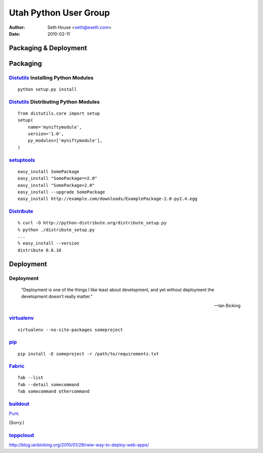 ======================
Utah Python User Group
======================

:Author: Seth House <seth@eseth.com>
:Date: 2010-02-11

----------------------
Packaging & Deployment
----------------------

.. figure:: ./pip_distribute.png
    :scale: 35 %

.. ...........................................................................

---------
Packaging
---------

.. r2b_note::

    Tensions between Linux packaging and Python packaging.

    PIL

    Anyone have a good rule of thumb?

`Distutils`_ Installing Python Modules
--------------------------------------

.. r2b_note::

        “Distutils is the standard mechanism to distribute Python packages and
        extensions since Python 1.6.”

        — PythonInfo Wiki

::

    python setup.py install

`Distutils`_ Distributing Python Modules
----------------------------------------

.. r2b_note::

    1.  write a setup script (setup.py by convention)
    2.  (optional) write a setup configuration file
    3.  create a source distribution
    4.  (optional) create one or more built (binary) distributions

::

    from distutils.core import setup
    setup(
        name='myniftymodule',
        version='1.0',
        py_modules=['myniftymodule'],
    )

`setuptools`_
-------------

.. r2b_note::

    setuptools is a collection of enhancements to the Python distutils (for
    Python 2.3.5 and up on most platforms; 64-bit platforms require a minimum
    of Python 2.4) that allow you to more easily build and distribute Python
    packages, especially ones that have dependencies on other packages.

    Easy Install is a python module (easy_install) bundled with setuptools that
    lets you automatically download, build, install, and manage Python
    packages.

::

    easy_install SomePackage
    easy_install "SomePackage==2.0"
    easy_install "SomePackage>2.0"
    easy_install --upgrade SomePackage
    easy_install http://example.com/downloads/ExamplePackage-2.0-py2.4.egg

`Distribute`_
-------------

.. r2b_note::

    Distribute is a fork of the Setuptools project.

    Distribute is intended to replace Setuptools as the standard method for
    working with Python module distributions.

    Distribute is a drop-in replacement for Setuptools.

::

    % curl -O http://python-distribute.org/distribute_setup.py
    % python ./distribute_setup.py
    ...
    % easy_install --version
    distribute 0.6.10


.. ...........................................................................

----------
Deployment
----------

Deployment
----------

    “Deployment is one of the things I like least about development, and yet
    without deployment the development doesn’t really matter.”

    — Ian Bicking

`virtualenv`_
-------------

::

    virtualenv --no-site-packages someproject

`pip`_
------

::

    pip install -E someproject -r /path/to/requirements.txt

`Fabric`_
---------

::

    fab --list
    fab --detail somecommand
    fab somecommand othercommand

`buildout`_
-----------

`Punt`__.

(Sorry.)

.. __: http://pypi.python.org/pypi/zc.buildout

`toppcloud`_
------------

http://blog.ianbicking.org/2010/01/29/new-way-to-deploy-web-apps/


.. _`Distutils`: http://docs.python.org/library/distutils.html
.. _`setuptools`: http://pypi.python.org/pypi/setuptools
.. _`Distribute`: http://packages.python.org/distribute/
.. _`virtualenv`: http://virtualenv.openplans.org/
.. _`pip`: http://pip.openplans.org/
.. _`Fabric`: http://fabfile.org/
.. _`buildout`: http://buildout.org/
.. _`toppcloud`: http://toppcloud.colorstudy.com/
